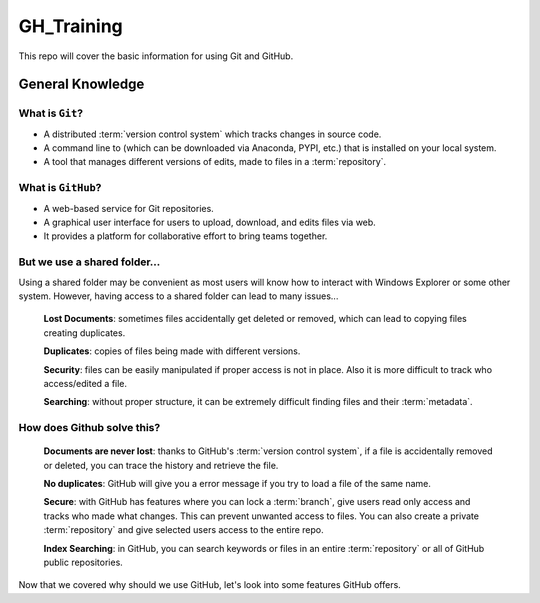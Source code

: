===========
GH_Training
===========

.. image:: https://img.shields.io/github/repo-size/coatk1/GH_Training?style=plastic
 :target: GitHub repo size

This repo will cover the basic information for using Git and GitHub.

General Knowledge
=================

What is ``Git``?
----------------
* A distributed :term:`version control system` which tracks changes in source code.
* A command line to (which can be downloaded via Anaconda, PYPI, etc.) that is installed on your local system.
* A tool that manages different versions of edits, made to files in a :term:`repository`.

What is ``GitHub``?
-------------------
* A web-based service for Git repositories.
* A graphical user interface for users to upload, download, and edits files via web.
* It provides a platform for collaborative effort to bring teams together.

But we use a shared folder...
-----------------------------
Using a shared folder may be convenient as most users will know how to interact with Windows Explorer or some other system.
However, having access to a shared folder can lead to many issues...

    **Lost Documents**: sometimes files accidentally get deleted or removed, which can lead to copying files creating duplicates.
    
    **Duplicates**: copies of files being made with different versions.

    **Security**: files can be easily manipulated if proper access is not in place. Also it is more difficult to track who access/edited a file.

    **Searching**: without proper structure, it can be extremely difficult finding files and their :term:`metadata`.

How does Github solve this?
---------------------------

    **Documents are never lost**: thanks to GitHub's :term:`version control system`, if a file is accidentally removed or deleted, you can trace the history and retrieve the file.

    **No duplicates**: GitHub will give you a error message if you try to load a file of the same name.
    
    **Secure**: with GitHub has features where you can lock a :term:`branch`, give users read only access and tracks who made what changes. This can prevent unwanted access to files. You can also create a private :term:`repository` and give selected users access to the entire repo.
    
    **Index Searching**: in GitHub, you can search keywords or files in an entire :term:`repository` or all of GitHub public repositories.

Now that we covered why should we use GitHub, let's look into some features GitHub offers.
    